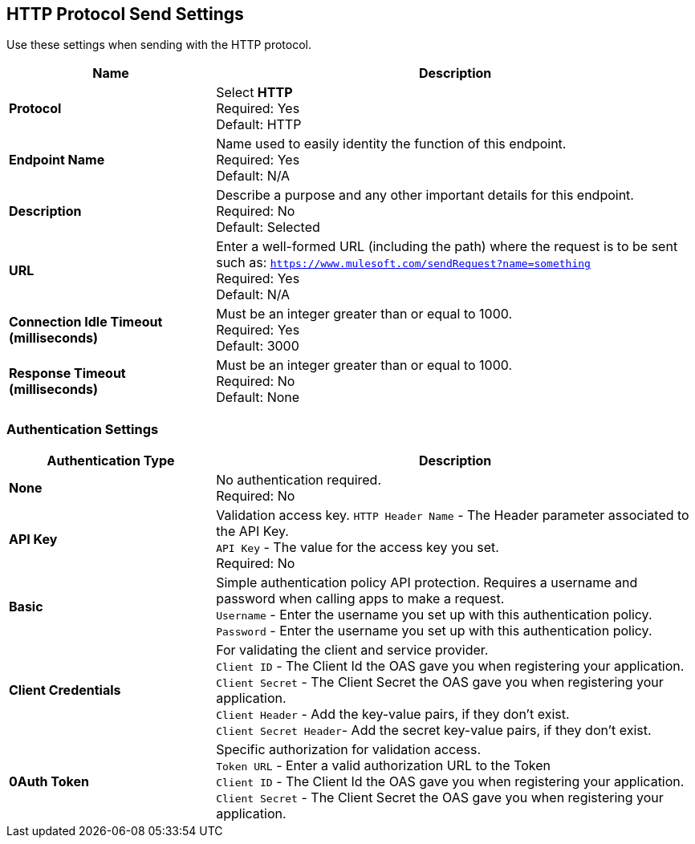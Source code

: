 == HTTP Protocol Send Settings

Use these settings when sending with the HTTP protocol.

[%header,cols="3s,7a"]
|===
|Name |Description
|Protocol
|Select *HTTP*  +
Required: Yes +
Default: HTTP

|Endpoint Name
|Name used to easily identity the function of this endpoint. +
Required: Yes +
Default: N/A

|Description
|Describe a purpose and any other important details for this endpoint. +
Required: No +
Default: Selected

|URL
|Enter a well-formed URL (including the path) where the request is to be sent such as:
`https://www.mulesoft.com/sendRequest?name=something` +
Required: Yes +
Default: N/A

|Connection Idle Timeout (milliseconds)
|Must be an integer greater than or equal to 1000. +
Required: Yes +
Default: 3000

|Response Timeout (milliseconds)
|Must be an integer greater than or equal to 1000. +
Required: No +
Default: None
|===

=== Authentication Settings

[%header,cols="3s,7a"]
|===
|Authentication Type |Description
|None
|No authentication required. +
Required: No +

|API Key
|Validation access key.
`HTTP Header Name` - The Header parameter associated to the API Key. +
`API Key` - The value for the access key you set. +
Required: No +

|Basic
|Simple authentication policy API protection. Requires a username and password when calling apps to make a request. +
`Username` - Enter the username you set up with this authentication policy. +
`Password` - Enter the username you set up with this authentication policy. +

|Client Credentials
|For validating the client and service provider. +
`Client ID` - The Client Id the OAS gave you when registering your application. +
`Client Secret` - The Client Secret the OAS gave you when registering your application. +
`Client Header` - Add the key-value pairs, if they don't exist. +
`Client Secret Header`- Add the secret key-value pairs, if they don't exist. +

|0Auth Token
|Specific authorization for validation access. +
`Token URL` - Enter a valid authorization URL to the Token +
`Client ID` - The Client Id the OAS gave you when registering your application. +
`Client Secret` - The Client Secret the OAS gave you when registering your application.
|===

